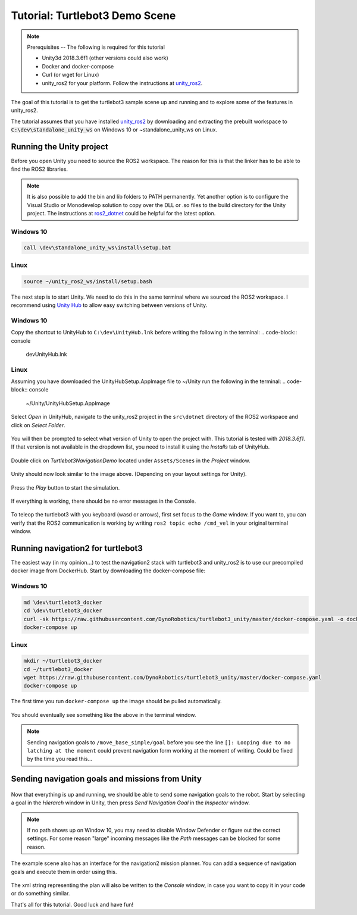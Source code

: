 Tutorial: Turtlebot3 Demo Scene
================================

.. _unity_ros2: https://github.com/DynoRobotics/unity_ros2

.. figure:: /_static/turtlebot3-navigation.gif
   :width: 100%
   :align: center
   :figclass: align-centered

.. note::
    Prerequisites -- The following is required for this tutorial

    * Unity3d 2018.3.6f1 (other versions could also work)
    * Docker and docker-compose
    * Curl (or wget for Linux)
    * unity_ros2 for your platform. Follow the instructions at `unity_ros2`_.

The goal of this tutorial is to get the turtlebot3 sample scene up and running and to explore some of the features in unity_ros2.

The tutorial assumes that you have installed `unity_ros2`_ by downloading and extracting the prebuilt workspace to :code:`C:\dev\standalone_unity_ws` on Windows 10 or ~\standalone_unity_ws on Linux.

Running the Unity project
^^^^^^^^^^^^^^^^^^^^^^^^^

Before you open Unity you need to source the ROS2 workspace. The reason for this is that the linker has to be able to find the ROS2 libraries.

.. _ros2_dotnet: https://github.com/esteve/ros2_dotnet
.. note::
    It is also possible to add the bin and lib folders to PATH permanently.
    Yet another option is to configure the Visual Studio or Monodevelop solution
    to copy over the DLL or .so files to the build directory for the Unity project.
    The instructions at `ros2_dotnet`_ could be helpful for the latest option.

Windows 10
""""""""""
.. code-block:: console

    call \dev\standalone_unity_ws\install\setup.bat
Linux
"""""
.. code-block:: console

    source ~/unity_ros2_ws/install/setup.bash

.. _Unity Hub: https://forum.unity.com/threads/unity-hub-v-1-5-0-is-now-available.627847/
The next step is to start Unity. We need to do this in the same terminal where we sourced the ROS2 workspace.
I recommend using `Unity Hub`_ to allow easy switching between versions of Unity.

Windows 10
""""""""""
Copy the shortcut to UnityHub to ``C:\dev\UnityHub.lnk`` before writing the following in the terminal:
.. code-block:: console

    \dev\UnityHub.lnk
   
Linux
"""""
Assuming you have downloaded the UnityHubSetup.AppImage file to ~/Unity run the following in the terminal:
.. code-block:: console

    ~/Unity/UnityHubSetup.AppImage

.. figure:: /_static/UnityHub.png
   :width: 100%
   :align: center
   :figclass: align-centered

Select `Open` in UnityHub, navigate to the unity_ros2 project in the ``src\dotnet`` directory of the ROS2 workspace and click on `Select Folder`.

.. figure:: /_static/UnityVersions.png
   :width: 100%
   :align: center
   :figclass: align-centered

You will then be prompted to select what version of Unity to open the project with. This tutorial is tested with `2018.3.6f1`. If that version is not available in the dropdown list, you need to install it using the `Installs` tab of UnityHub.

.. figure:: /_static/turtlebot3-scene-select.png
   :width: 100%
   :align: center
   :figclass: align-centered

Double click on `Turtlebot3NavigationDemo` located under ``Assets/Scenes`` in the `Project` window.

.. figure:: /_static/turtlebot3-scene-initial.png
   :width: 100%
   :align: center
   :figclass: align-centered

Unity should now look similar to the image above. (Depending on your layout settings for Unity).

.. figure:: /_static/UnityPlay.png
   :width: 100%
   :align: center
   :figclass: align-centered

Press the `Play` button to start the simulation.

.. figure:: /_static/EmptyConsole.png
   :width: 100%
   :align: center
   :figclass: align-centered

If everything is working, there should be no error messages in the Console.

.. figure:: /_static/turtlebot3-echo.gif
   :width: 100%
   :align: center
   :figclass: align-centered

To teleop the turtlebot3 with you keyboard (wasd or arrows), first set focus to the `Game` window.
If you want to, you can verify that the ROS2 communication is working by writing ``ros2 topic echo /cmd_vel`` in your original terminal window.

Running navigation2 for turtlebot3
^^^^^^^^^^^^^^^^^^^^^^^^^^^^^^^^^^

The easiest way (in my opinion...) to test the navigation2 stack with turtlebot3 and unity_ros2 is to use our precompiled docker image from DockerHub.
Start by downloading the docker-compose file:

Windows 10
""""""""""
.. code-block:: console

    md \dev\turtlebot3_docker
    cd \dev\turtlebot3_docker
    curl -sk https://raw.githubusercontent.com/DynoRobotics/turtlebot3_unity/master/docker-compose.yaml -o docker-compose.yaml
    docker-compose up
    
Linux
"""""
.. code-block:: console

    mkdir ~/turtlebot3_docker
    cd ~/turtlebot3_docker
    wget https://raw.githubusercontent.com/DynoRobotics/turtlebot3_unity/master/docker-compose.yaml
    docker-compose up


.. figure:: /_static/turtlebot3-compose-pull.gif
   :width: 100%
   :align: center
   :figclass: align-centered

The first time you run ``docker-compose up`` the image should be pulled automatically.

.. figure:: /_static/turtlebot3-compose-up.png
   :width: 100%
   :align: center
   :figclass: align-centered

You should eventually see something like the above in the terminal window.

.. note::
    Sending navigation goals to ``/move_base_simple/goal`` before you see the line ``[]: Looping due to no latching at the moment`` could prevent navigation form working at the moment of writing. Could be fixed by the time you read this...

Sending navigation goals and missions from Unity
^^^^^^^^^^^^^^^^^^^^^^^^^^^^^^^^^^^^^^^^^^^^^^^^

.. figure:: /_static/turtlebot3-send-nav-goal.png
   :width: 100%
   :align: center
   :figclass: align-centered

Now that everything is up and running, we should be able to send some navigation goals to the robot.
Start by selecting a goal in the `Hierarch` window in Unity, then press `Send Navigation Goal` in the `Inspector` window.

.. figure:: /_static/turtlebot3-nav-success.gif
   :width: 100%
   :align: center
   :figclass: align-centered

.. note::
    If no path shows up on Window 10, you may need to disable Window Defender or figure out the correct settings.
    For some reason "large" incoming messages like the `Path` messages can be blocked for some reason.

.. figure:: /_static/mission-planner.png
   :width: 100%
   :align: center
   :figclass: align-centered

The example scene also has an interface for the navigation2 mission planner.
You can add a sequence of navigation goals and execute them in order using this.

.. figure:: /_static/mission-xml.png
   :width: 100%
   :align: center
   :figclass: align-centered

The xml string representing the plan will also be written to the `Console` window, in case you want to copy it in your code or do something similar.

That's all for this tutorial. Good luck and have fun!
